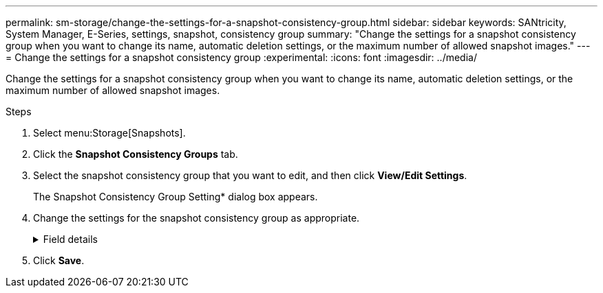 ---
permalink: sm-storage/change-the-settings-for-a-snapshot-consistency-group.html
sidebar: sidebar
keywords: SANtricity, System Manager, E-Series, settings, snapshot, consistency group
summary: "Change the settings for a snapshot consistency group when you want to change its name, automatic deletion settings, or the maximum number of allowed snapshot images."
---
= Change the settings for a snapshot consistency group
:experimental:
:icons: font
:imagesdir: ../media/

[.lead]
Change the settings for a snapshot consistency group when you want to change its name, automatic deletion settings, or the maximum number of allowed snapshot images.

.Steps

. Select menu:Storage[Snapshots].
. Click the *Snapshot Consistency Groups* tab.
. Select the snapshot consistency group that you want to edit, and then click *View/Edit Settings*.
+
The Snapshot Consistency Group Setting* dialog box appears.

. Change the settings for the snapshot consistency group as appropriate.
+
.Field details
[%collapsible]
====

[cols="25h,~",options="header"]
|===
| Setting| Description
2+a|
*Snapshot consistency group settings*
a|
Name
a|
You can change the name for the snapshot consistency group.
a|
Auto-deletion
a|
Keep the check box selected if you want snapshot images automatically deleted after the specified limit; use the spinner box to change the limit. If you clear this check box, snapshot image creation stops after 32 images.
a|
Snapshot image limit
a|
You can change the maximum number of snapshot images allowed for a snapshot group.
a|
Snapshot schedule
a|
This field indicates whether a schedule is associated with the snapshot consistency group.
2+a|
*Associated objects*
a|
Member volumes
a|
You can view the quantity of member volumes associated with the snapshot consistency group.
|===
====

. Click *Save*.
